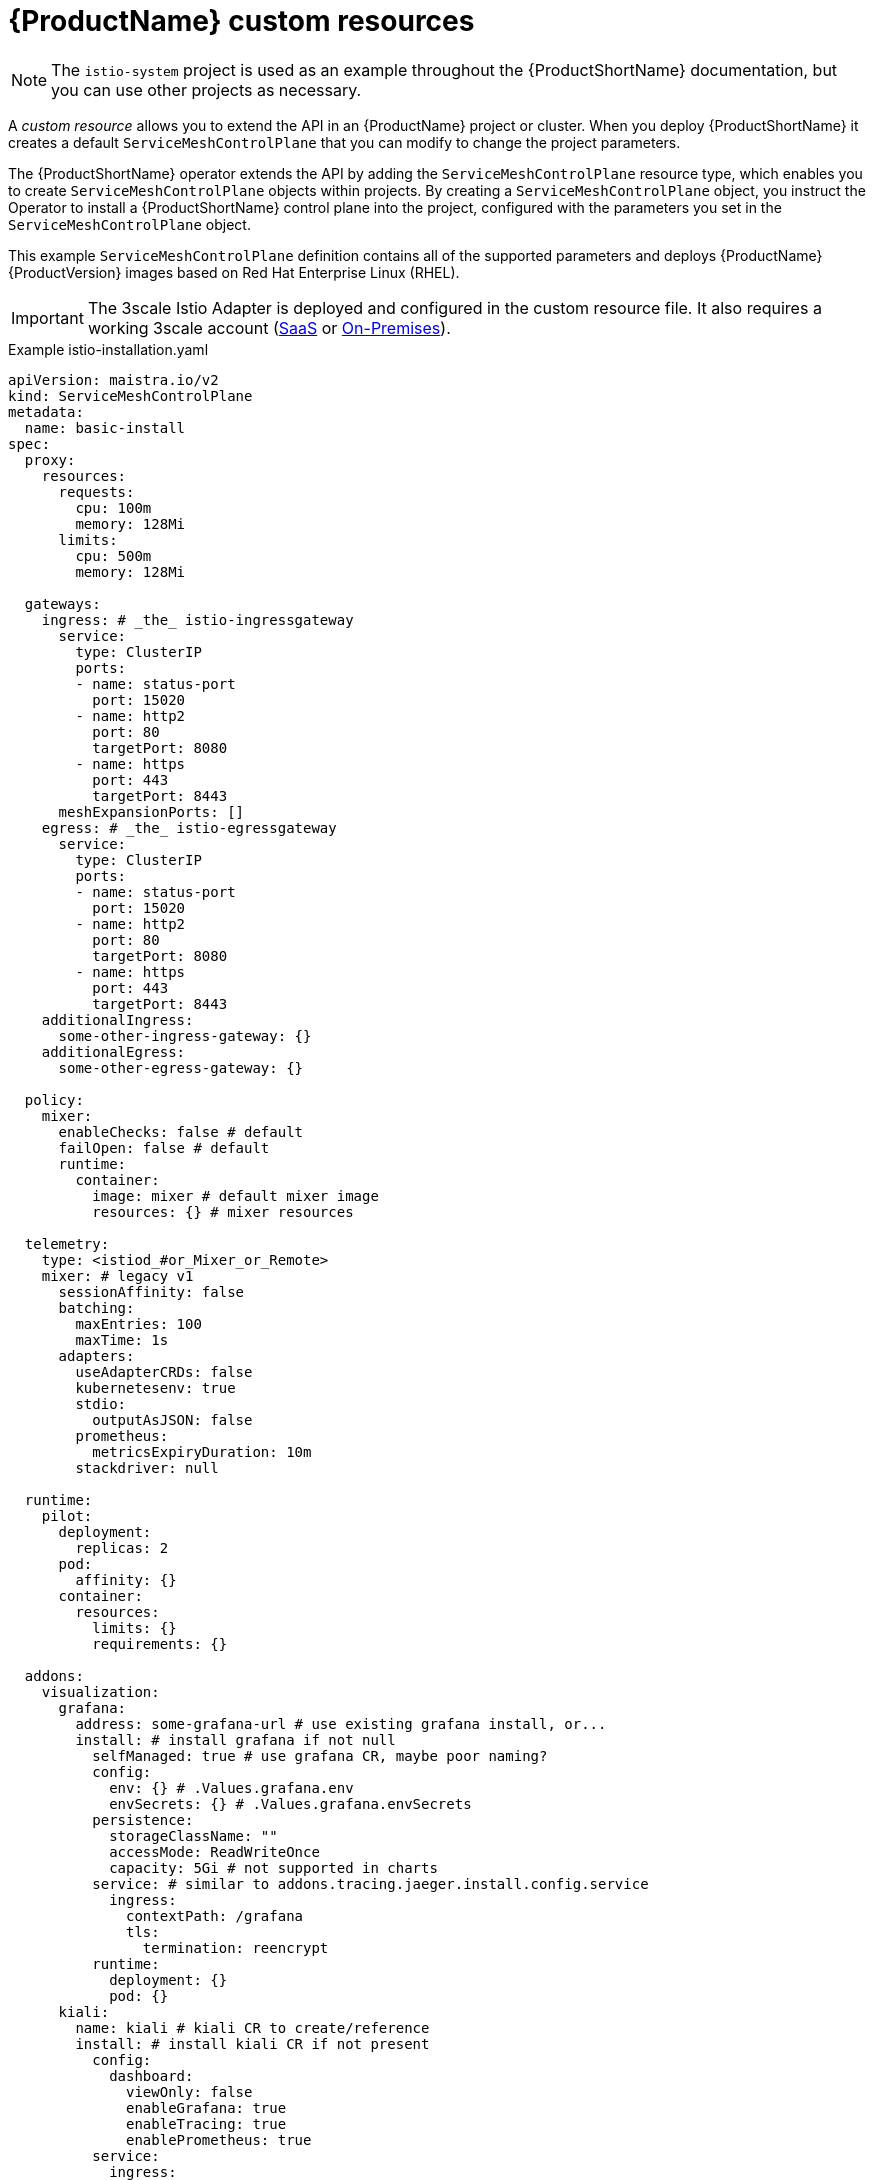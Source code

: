// Module included in the following assemblies:
//
// * service_mesh/v2x/customizing-installation-ossm.adoc

[id="ossm-cr-example_{context}"]
= {ProductName} custom resources

[NOTE]
====
The `istio-system` project is used as an example throughout the {ProductShortName} documentation, but you can use other projects as necessary.
====

A _custom resource_ allows you to extend the API in an {ProductName} project or cluster. When you deploy {ProductShortName} it creates a default `ServiceMeshControlPlane` that you can modify to change the project parameters.

The {ProductShortName} operator extends the API by adding the `ServiceMeshControlPlane` resource type, which enables you to create `ServiceMeshControlPlane` objects within projects. By creating a `ServiceMeshControlPlane` object, you instruct the Operator to install a {ProductShortName} control plane into the project, configured with the parameters you set in the `ServiceMeshControlPlane` object.

This example `ServiceMeshControlPlane` definition contains all of the supported parameters and deploys {ProductName} {ProductVersion} images based on Red Hat Enterprise Linux (RHEL).

[IMPORTANT]
====
The 3scale Istio Adapter is deployed and configured in the custom resource file. It also requires a working 3scale account (link:https://www.3scale.net/signup/[SaaS] or link:https://access.redhat.com/documentation/en-us/red_hat_3scale_api_management/2.4/html/infrastructure/onpremises-installation[On-Premises]).
====

.Example istio-installation.yaml

[source,yaml]
----
apiVersion: maistra.io/v2
kind: ServiceMeshControlPlane
metadata:
  name: basic-install
spec:
  proxy:
    resources:
      requests:
        cpu: 100m
        memory: 128Mi
      limits:
        cpu: 500m
        memory: 128Mi

  gateways:
    ingress: # _the_ istio-ingressgateway
      service:
        type: ClusterIP
        ports:
        - name: status-port
          port: 15020
        - name: http2
          port: 80
          targetPort: 8080
        - name: https
          port: 443
          targetPort: 8443
      meshExpansionPorts: []
    egress: # _the_ istio-egressgateway
      service:
        type: ClusterIP
        ports:
        - name: status-port
          port: 15020
        - name: http2
          port: 80
          targetPort: 8080
        - name: https
          port: 443
          targetPort: 8443
    additionalIngress:
      some-other-ingress-gateway: {}
    additionalEgress:
      some-other-egress-gateway: {}

  policy:
    mixer:
      enableChecks: false # default
      failOpen: false # default
      runtime:
        container:
          image: mixer # default mixer image
          resources: {} # mixer resources

  telemetry:
    type: <istiod_#or_Mixer_or_Remote>
    mixer: # legacy v1
      sessionAffinity: false
      batching:
        maxEntries: 100
        maxTime: 1s
      adapters:
        useAdapterCRDs: false
        kubernetesenv: true
        stdio:
          outputAsJSON: false
        prometheus:
          metricsExpiryDuration: 10m
        stackdriver: null

  runtime:
    pilot:
      deployment:
        replicas: 2
      pod:
        affinity: {}
      container:
        resources:
          limits: {}
          requirements: {}

  addons:
    visualization:
      grafana:
        address: some-grafana-url # use existing grafana install, or...
        install: # install grafana if not null
          selfManaged: true # use grafana CR, maybe poor naming?
          config:
            env: {} # .Values.grafana.env
            envSecrets: {} # .Values.grafana.envSecrets
          persistence:
            storageClassName: ""
            accessMode: ReadWriteOnce
            capacity: 5Gi # not supported in charts
          service: # similar to addons.tracing.jaeger.install.config.service
            ingress:
              contextPath: /grafana
              tls:
                termination: reencrypt
          runtime:
            deployment: {}
            pod: {}
      kiali:
        name: kiali # kiali CR to create/reference
        install: # install kiali CR if not present
          config:
            dashboard:
              viewOnly: false
              enableGrafana: true
              enableTracing: true
              enablePrometheus: true
          service: 
            ingress:
              contextPath: /kiali
          runtime:
            deployment: {}
            pod: {}
----
